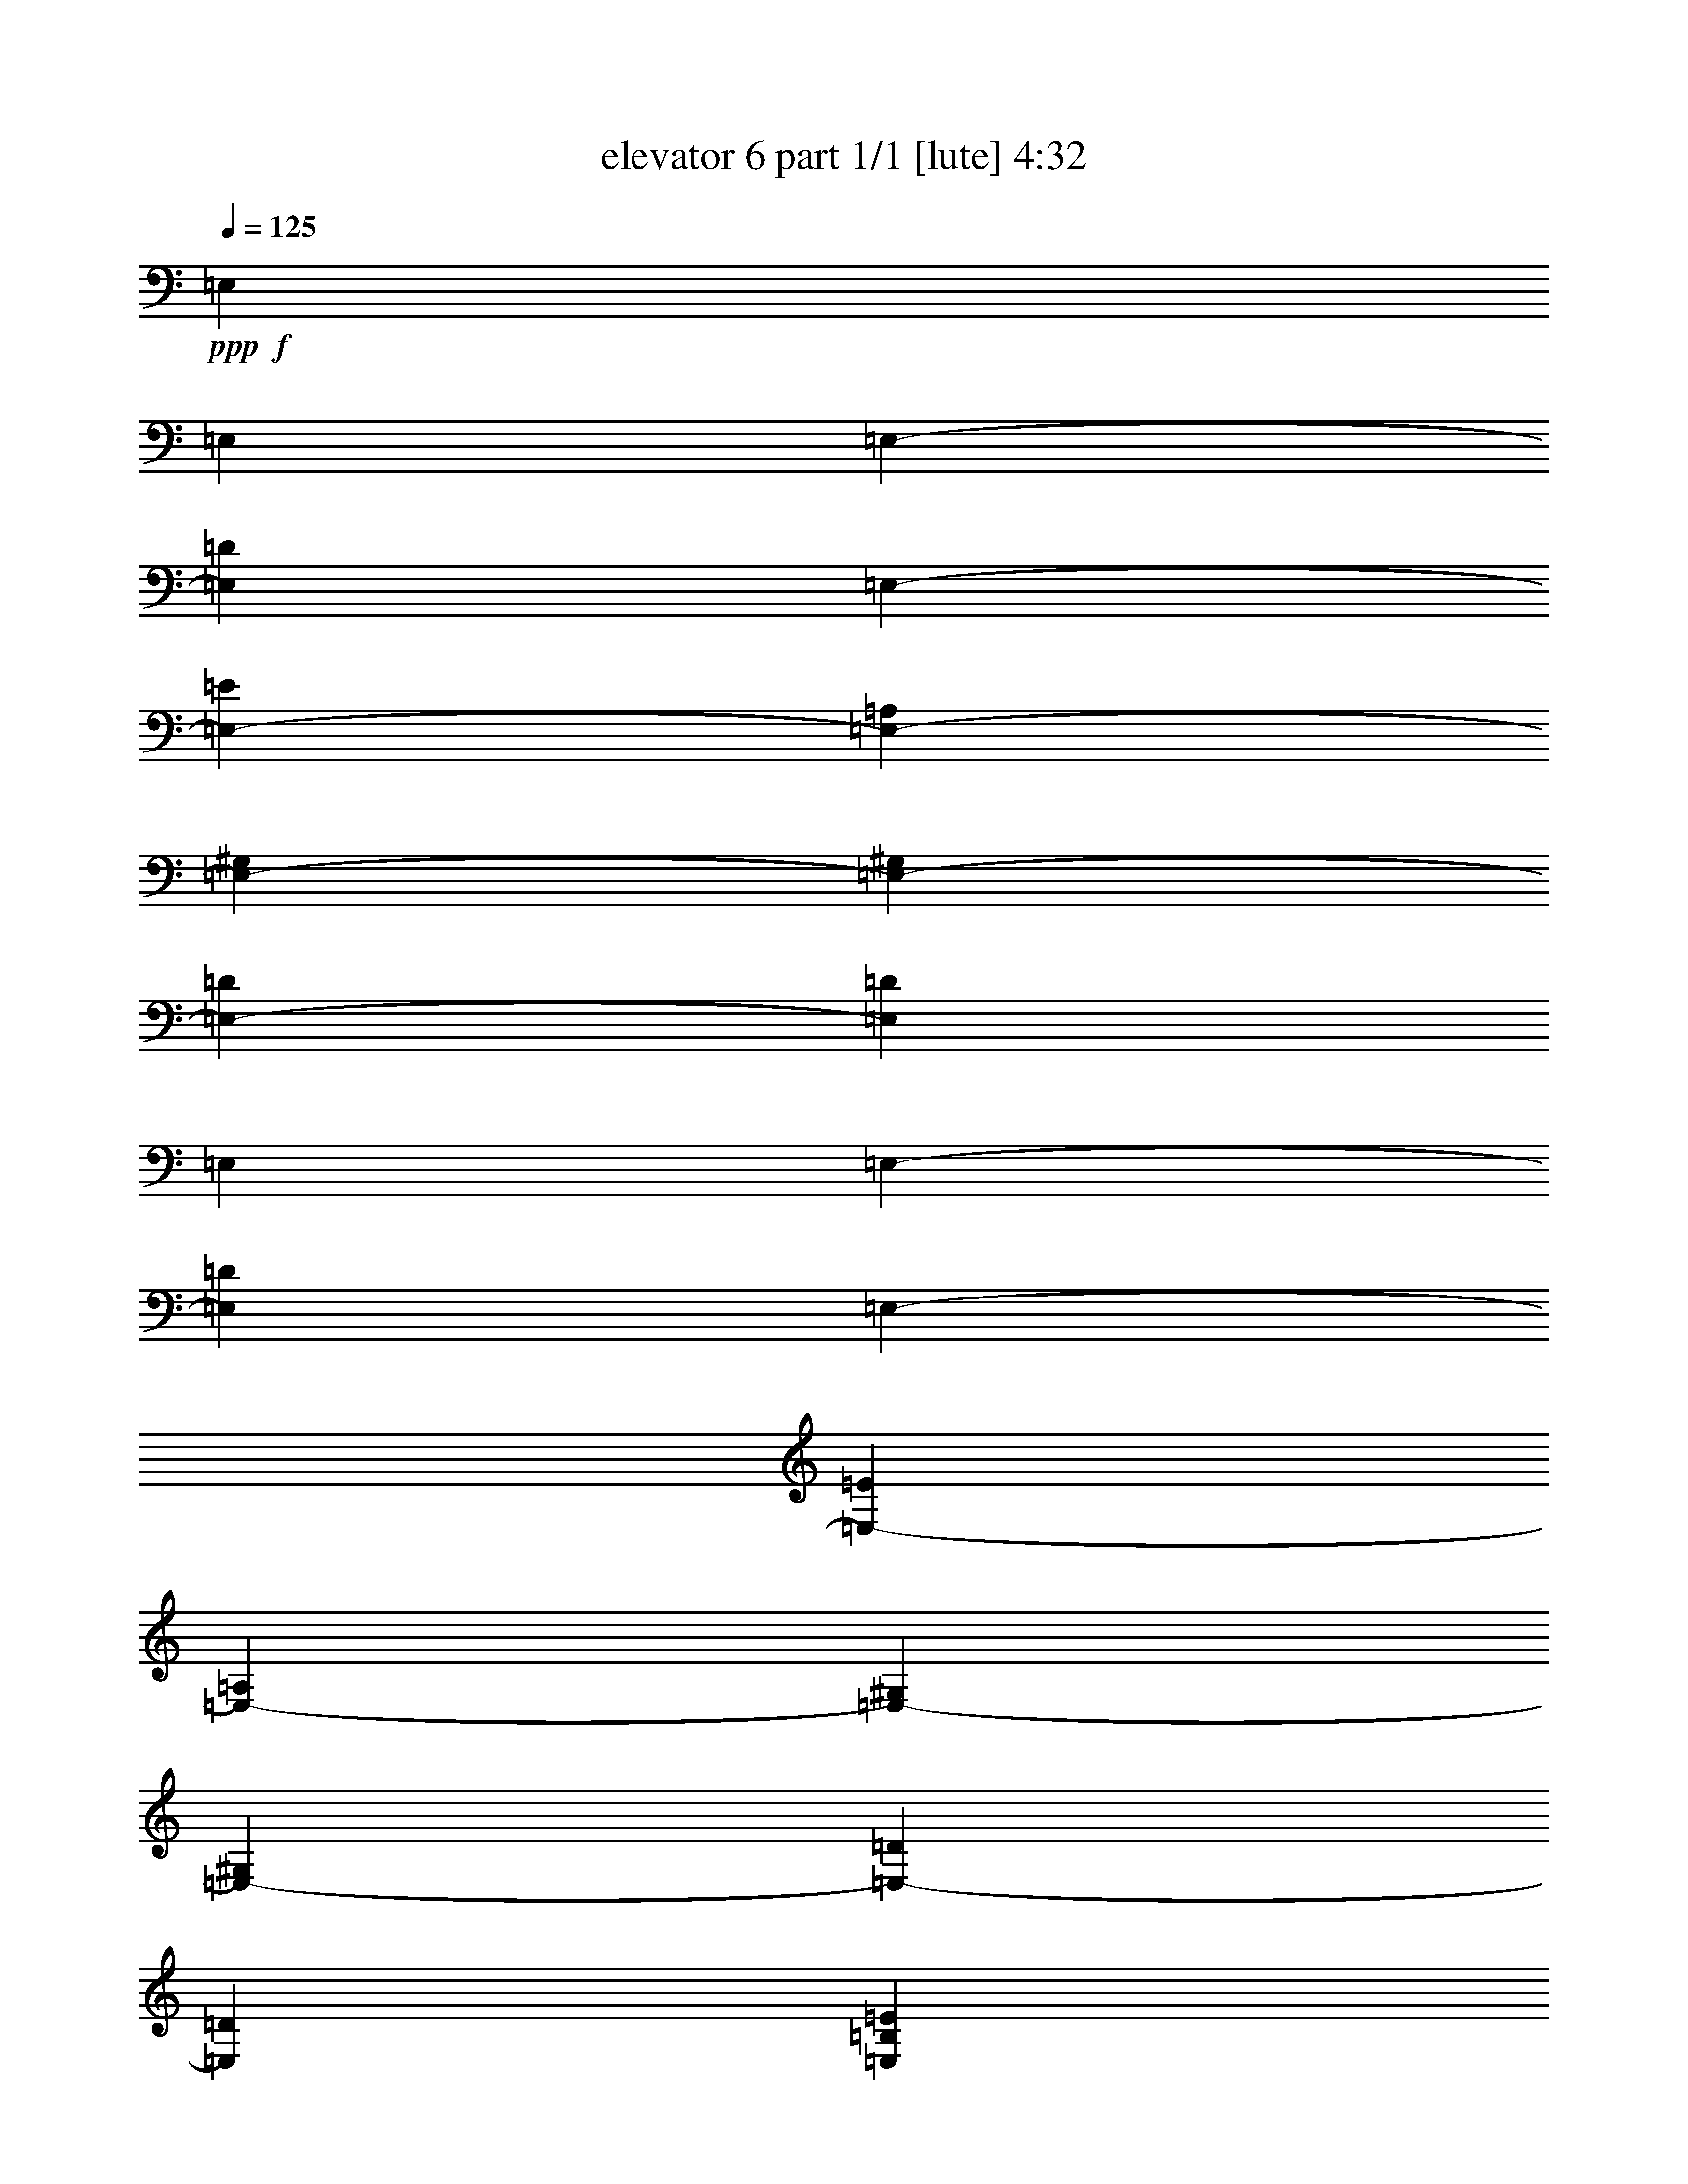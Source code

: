 % Produced with Bruzo's Transcoding Environment
% Transcribed by  Bruzo

X:1
T:  elevator 6 part 1/1 [lute] 4:32
Z: Transcribed with BruTE 64
L: 1/4
Q: 125
K: C
Z: Transcribed with BruTE 64
L: 1/4
Q: 125
K: C
+ppp+
+f+
[=E,4409/551]
[=E,4409/8816]
[=E,4409/8816-]
[=E,4409/8816=D4409/8816]
[=E,4409/8816-]
[=E,4409/4408-=E4409/4408]
[=E,4409/8816-=A,4409/8816]
[=E,4409/8816-^G,4409/8816]
[=E,4409/8816-^G,4409/8816]
[=E,4409/8816-=D4409/8816]
[=E,13227/4408=D13227/4408]
[=E,4409/8816]
[=E,4409/8816-]
[=E,4409/8816=D4409/8816]
[=E,4409/8816-]
[=E,4409/4408-=E4409/4408]
[=E,4409/8816-=A,4409/8816]
[=E,4409/8816-^G,4409/8816]
[=E,4409/8816-^G,4409/8816]
[=E,4409/8816-=D4409/8816]
[=E,22045/8816=D22045/8816]
[=E,4409/4408=B,4409/4408=E4409/4408]
+fff+
[=D4409/8816=A4409/8816=d4409/8816]
[=A,4409/8816=E4409/8816=A4409/8816]
[=E,4409/8816=B,4409/8816=E4409/8816]
[^G,13227/8816^D13227/8816^G13227/8816]
[=D,4409/8816=A,4409/8816=D4409/8816]
[=A,4409/8816=E4409/8816=A4409/8816]
[=E,4409/8816=B,4409/8816=E4409/8816]
[^G,4409/4408^D4409/4408^G4409/4408]
[=E4409/8816=B4409/8816=e4409/8816]
[^G,4409/8816^D4409/8816^G4409/8816]
[=E4409/8816=B4409/8816=e4409/8816]
[=E,4409/4408=B,4409/4408=E4409/4408]
[=D4409/8816=A4409/8816=d4409/8816]
[=A,4409/8816=E4409/8816=A4409/8816]
[=E,4409/8816=B,4409/8816=E4409/8816]
[^G,13227/8816^D13227/8816^G13227/8816]
[=D,4409/8816=A,4409/8816=D4409/8816]
[=A,4409/8816=E4409/8816=A4409/8816]
[=E,4409/8816=B,4409/8816=E4409/8816]
[^G,4409/4408^D4409/4408^G4409/4408]
[=E4409/8816=B4409/8816=e4409/8816]
[^G,4409/8816^D4409/8816^G4409/8816]
[=E4409/8816=B4409/8816=e4409/8816]
[=E,4409/4408=B,4409/4408=E4409/4408]
[=E,4409/8816=D4409/8816=A4409/8816=d4409/8816]
[=A,4409/8816=E4409/8816=A4409/8816]
[=E,4409/8816=B,4409/8816=E4409/8816]
[^G,13227/8816^D13227/8816^G13227/8816]
[=D,4409/8816=A,4409/8816=D4409/8816]
[=A,4409/8816=E4409/8816=A4409/8816]
[=E,4409/8816=B,4409/8816=E4409/8816]
[^G,4409/4408^D4409/4408^G4409/4408]
[=E4409/8816=B4409/8816=e4409/8816]
[^G,4409/8816^D4409/8816^G4409/8816]
[=E4409/8816=B4409/8816=e4409/8816]
[=G,4409/4408=D4409/4408=G4409/4408]
[=F,4409/8816=C4409/8816=F4409/8816]
[=F,4409/8816=C4409/8816=F4409/8816]
[=E,4309/8816=B,4309/8816=E4309/8816]
z4509/8816
[=F,4409/8816=C4409/8816=F4409/8816]
[=F,4409/8816=C4409/8816=F4409/8816]
[=E,4409/8816=B,4409/8816=E4409/8816]
[=G,4409/8816=D4409/8816=G4409/8816]
[=D4409/8816=A4409/8816=d4409/8816]
[=D4409/8816=A4409/8816=d4409/8816]
[=G,4409/8816=D4409/8816=G4409/8816]
[=G,4409/8816=D4409/8816=G4409/8816]
[=D4409/4408=A4409/4408=d4409/4408]
[=E,7-=B,7-=E7-]
[=E,/2-=G,/2=B,/2-=E/2-]
[=E,/2-=B,/2-=E/2-=G/2]
[=E,4425/8816=G,4425/8816=B,4425/8816=E4425/8816]
+f+
[=E,4409/8816]
+fff+
[=E,4409/8816=d4409/8816]
[=D4409/8816=a4409/8816]
[=E,4409/8816=e4409/8816]
[=E4409/4408^g4409/4408-]
+f+
[=A,4409/8816^g4409/8816]
+fff+
[^G,/4-=B/4]
[^G,2205/8816=A2205/8816]
[^G,4409/8816^G4409/8816]
+f+
[=D/4-]
+fff+
[=D3721/13224^G3721/13224]
+f+
[=D/2-]
+fff+
[=D/2-^F/2]
[=D/2-^F/2]
[=D/2-^G/2]
[=D/2-=e/2]
[=D2207/4408=E2207/4408]
+f+
[=E,4409/8816]
+fff+
[=E,4409/8816=d4409/8816]
[=D4409/8816=a4409/8816]
[=E,4409/8816=e4409/8816]
[=E4409/4408^g4409/4408-]
+f+
[=A,4409/8816^g4409/8816]
+fff+
[^G,/4-=B/4]
[^G,2205/8816=A2205/8816]
[^G,4409/8816^G4409/8816]
+f+
[=D/4-]
+fff+
[=D2205/8816^G2205/8816]
+f+
[=D/2-]
+fff+
[=D/2-^F/2]
[=D/2-^F/2]
[=D/2-^G/2]
[=D/2-=e/2]
[=D2207/4408=E2207/4408]
+f+
[=E,4409/8816]
+fff+
[=E,4409/8816=d4409/8816]
[=D4409/8816=a4409/8816]
[=E,4409/8816=e4409/8816]
[=E4409/4408^g4409/4408-]
+f+
[=A,4409/8816^g4409/8816]
+fff+
[^G,/4-=B/4]
[^G,2205/8816=A2205/8816]
[^G,4409/8816^G4409/8816]
+f+
[=D/4-]
+fff+
[=D2205/8816^G2205/8816]
+f+
[=D/2-]
+fff+
[=D/2-^F/2]
[=D/2-^F/2]
[=D/2-^G/2]
[=D/2-=e/2]
[=D2207/4408=E2207/4408]
+f+
[=E,4409/8816]
+fff+
[=E,4409/8816=d4409/8816]
[=D4409/8816=a4409/8816]
[=E,4409/8816=e4409/8816]
[=E4409/4408^g4409/4408-]
+f+
[=A,4409/8816^g4409/8816]
+fff+
[^G,/4-=B/4]
[^G,2205/8816=A2205/8816]
[^G,4409/8816^G4409/8816]
+f+
[=D/4-]
+fff+
[=D2205/8816^G2205/8816]
+f+
[=D/2-]
+fff+
[=D/2-^F/2]
[=D/2-^F/2]
[=D/2-^G/2]
[=D/2-=e/2]
[=D2207/4408=E2207/4408]
+f+
[=E,4409/8816]
+fff+
[=E,4409/8816=d4409/8816]
[=D4409/8816=a4409/8816]
[=E,4409/8816=e4409/8816]
[=E4409/4408^g4409/4408-]
+f+
[=A,4409/8816^g4409/8816]
+fff+
[^G,/4-=B/4]
[^G,2205/8816=A2205/8816]
[^G,4409/8816^G4409/8816]
+f+
[=D/4-]
+fff+
[=D2205/8816^G2205/8816]
+f+
[=D/2-]
+fff+
[=D/2-^F/2]
[=D/2-^F/2]
[=D/2-^G/2]
[=D/2-=e/2]
[=D2207/4408=E2207/4408]
+f+
[=E,4409/8816]
+fff+
[=E,4409/8816=d4409/8816]
[=D4409/8816=a4409/8816]
[=E,4409/8816=e4409/8816]
[=E4409/4408^g4409/4408-]
+f+
[=A,4409/8816^g4409/8816]
+fff+
[^G,/4-=B/4]
[^G,2205/8816=A2205/8816]
[^G,4409/8816^G4409/8816]
+f+
[=D/4-]
+fff+
[=D2205/8816^G2205/8816]
+f+
[=D/2-]
+fff+
[=D/2-^F/2]
[=D/2-^F/2]
[=D/2-^G/2]
[=D/2-=e/2]
[=D2207/4408=E2207/4408]
+f+
[=E,4409/8816]
+fff+
[=E,4409/8816=d4409/8816]
[=D4409/8816=a4409/8816]
[=E,4409/8816=e4409/8816]
[=E4409/4408^g4409/4408-]
+f+
[=A,4409/8816^g4409/8816]
+fff+
[^G,/4-=B/4]
[^G,2205/8816=A2205/8816]
[^G,4409/8816^G4409/8816]
+f+
[=D/4-]
+fff+
[=D2205/8816^G2205/8816]
+f+
[=D/2-]
+fff+
[=D/2-^F/2]
[=D/2-^F/2]
[=D/2-^G/2]
[=D/2-=e/2]
[=D2207/4408=E2207/4408]
+f+
[=E,4409/8816]
+fff+
[=E,4409/8816=d4409/8816]
[=D4409/8816=a4409/8816]
[=E,4409/8816=e4409/8816]
[=E4409/4408^g4409/4408-]
+f+
[=A,4409/8816^g4409/8816]
+fff+
[^G,/4-=B/4]
[^G,2205/8816=A2205/8816]
[^G,4409/8816^G4409/8816]
+f+
[=D/4-]
+fff+
[=D2205/8816^G2205/8816]
+f+
[=D/2-]
+fff+
[=D/2-^F/2]
[=D/2-^F/2]
[=D/2-^G/2]
[=D/2-=e/2]
[=D2207/4408=E2207/4408]
[=E4409/8816=B4409/8816=e4409/8816]
[=E4409/8816=B4409/8816=e4409/8816]
[=E4409/8816=B4409/8816=e4409/8816]
[=C4409/8816=B4409/8816=e4409/8816]
[=C4409/8816=B4409/8816=e4409/8816]
[=C4409/8816=B4409/8816=e4409/8816]
[=C4409/8816=B4409/8816=e4409/8816]
[=B,4409/8816=B4409/8816=e4409/8816]
[=B,4409/8816=B4409/8816=e4409/8816]
[=B,4409/8816=B4409/8816=e4409/8816]
[=B,4409/8816=B4409/8816=e4409/8816]
[=F,4409/8816=C4409/8816=F4409/8816]
[=F,4409/4408=C4409/4408=F4409/4408]
[=E4409/8816=B4409/8816=e4409/8816]
[=E4409/8816=B4409/8816=e4409/8816]
[=E4409/8816=B4409/8816=e4409/8816]
[=C4409/8816=B4409/8816=e4409/8816]
[=C4409/8816=B4409/8816=e4409/8816]
[=C4409/8816=B4409/8816=e4409/8816]
[=C4409/8816=B4409/8816=e4409/8816]
[=B,4409/8816=B4409/8816=e4409/8816]
[=B,4409/8816=B4409/8816=e4409/8816]
[=B,4409/8816=B4409/8816=e4409/8816]
[=B,4409/8816=B4409/8816=e4409/8816]
[=F,4409/8816=C4409/8816=F4409/8816]
[=F,4409/4408=C4409/4408=F4409/4408]
[=E4409/8816=B4409/8816=e4409/8816]
[=E4409/8816=B4409/8816=e4409/8816]
[=E4409/8816=B4409/8816=e4409/8816]
[=C4409/8816=B4409/8816=e4409/8816]
[=C4409/8816=B4409/8816=e4409/8816]
[=C4409/8816=B4409/8816=e4409/8816]
[=C4409/8816=B4409/8816=e4409/8816]
[=B,4409/8816=B4409/8816=e4409/8816]
[=B,4409/8816=B4409/8816=e4409/8816]
[=B,4409/8816=B4409/8816=e4409/8816]
[=B,4409/8816=B4409/8816=e4409/8816]
[=F,4409/8816=C4409/8816=F4409/8816]
[=F,4409/4408=C4409/4408=F4409/4408]
[=E,4409/8816=B,4409/8816=E4409/8816]
[=E,4409/8816=B,4409/8816=E4409/8816]
+f+
[=D4409/8816]
[=E,4409/8816]
[=E1-]
[=A,4411/8816=E4411/8816]
+fff+
[^G,4409/8816^D4409/8816^G4409/8816]
[^G,4409/8816^D4409/8816^G4409/8816]
[=D4409/8816=A4409/8816=d4409/8816]
[=D4409/8816=A4409/8816=d4409/8816]
[^G,4409/8816^D4409/8816^G4409/8816]
[^G,4409/8816^D4409/8816^G4409/8816]
[=D4409/4408=A4409/4408=d4409/4408]
[=E,4409/4408=B,4409/4408=E4409/4408]
[=D4409/8816=A4409/8816=d4409/8816]
[=A,4409/8816=E4409/8816=A4409/8816]
[=E,4409/8816=B,4409/8816=E4409/8816]
[=E/2-=B/2-=e/2]
+ppp+
[=E2205/4408=B2205/4408]
+fff+
[=A,4409/8816=E4409/8816=A4409/8816]
[^G,4409/8816^D4409/8816^G4409/8816]
[^G,4409/8816^D4409/8816^G4409/8816]
[=D4409/8816=A4409/8816=d4409/8816]
[=D4409/8816=A4409/8816=d4409/8816]
[^G,4409/8816^D4409/8816^G4409/8816]
[^G,4409/8816^D4409/8816^G4409/8816]
[=D4409/4408=A4409/4408=d4409/4408]
[=G,4409/4408=D4409/4408=G4409/4408]
[=F,4409/8816=C4409/8816=F4409/8816]
[=F,4409/8816=C4409/8816=F4409/8816]
[=E,13051/26448=B,13051/26448=E13051/26448]
z13403/26448
[=F,4409/8816=C4409/8816=F4409/8816]
[=F,4409/8816=C4409/8816=F4409/8816]
[=E,4409/8816=B,4409/8816=E4409/8816]
[=G,4409/8816=D4409/8816=G4409/8816]
[=D4409/8816=A4409/8816=d4409/8816]
[=D4409/8816=A4409/8816=d4409/8816]
[=G,4409/8816=D4409/8816=G4409/8816]
[=G,4409/8816=D4409/8816=G4409/8816]
[=D4409/4408=A4409/4408=d4409/4408]
[=E,4409/4408=B,4409/4408=E4409/4408]
[=D4409/8816=A4409/8816=d4409/8816]
[=A,4409/8816=E4409/8816=A4409/8816]
[=E,4409/8816=B,4409/8816=E4409/8816]
[=E/2-=B/2-=e/2]
+ppp+
[=E2205/4408=B2205/4408]
+fff+
[=A,4409/8816=E4409/8816=A4409/8816]
[^G,4409/8816^D4409/8816^G4409/8816]
[^G,4409/8816^D4409/8816^G4409/8816]
[=D4409/8816=A4409/8816=d4409/8816]
[=D4409/8816=A4409/8816=d4409/8816]
[^G,4409/8816^D4409/8816^G4409/8816]
[^G,4409/8816^D4409/8816^G4409/8816]
[=D4409/4408=A4409/4408=d4409/4408]
[=G,4409/4408=D4409/4408=G4409/4408]
[=F,4409/8816=C4409/8816=F4409/8816]
[=F,4409/8816=C4409/8816=F4409/8816]
[=E,12955/26448=B,12955/26448=E12955/26448]
z13499/26448
[=F,4409/8816=C4409/8816=F4409/8816]
[=F,4409/8816=C4409/8816=F4409/8816]
[=E,4409/8816=B,4409/8816=E4409/8816]
[=G,4409/8816=D4409/8816=G4409/8816]
[=D4409/8816=A4409/8816=d4409/8816]
[=D4409/8816=A4409/8816=d4409/8816]
[=G,4409/8816=D4409/8816=G4409/8816]
[=G,4409/8816=D4409/8816=G4409/8816]
[=D4409/4408=A4409/4408=d4409/4408]
[=E,7-=B,7-=E7-]
[=E,/2-=G,/2=B,/2-=E/2-]
[=E,/2-=B,/2-=E/2-=G/2]
[=E,4425/8816=G,4425/8816=B,4425/8816=E4425/8816]
+f+
[=E,4409/8816]
+fff+
[=E,4409/8816=d4409/8816]
[=D4409/8816=a4409/8816]
[=E,4409/8816=e4409/8816]
[=E4409/4408^g4409/4408-]
+f+
[=A,4409/8816^g4409/8816]
+fff+
[^G,/4-=B/4]
[^G,2205/8816=A2205/8816]
[^G,4409/8816^G4409/8816]
+f+
[=D/4-]
+fff+
[=D2205/8816^G2205/8816]
+f+
[=D/2-]
+fff+
[=D/2-^F/2]
[=D/2-^F/2]
[=D/2-^G/2]
[=D/2-=e/2]
[=D2207/4408=E2207/4408]
+f+
[=E,4409/8816]
+fff+
[=E,4409/8816=d4409/8816]
[=D4409/8816=a4409/8816]
[=E,14053/26448=e14053/26448]
[=E4409/4408^g4409/4408-]
+f+
[=A,4409/8816^g4409/8816]
+fff+
[^G,/4-=B/4]
[^G,2205/8816=A2205/8816]
[^G,4409/8816^G4409/8816]
+f+
[=D/4-]
+fff+
[=D2205/8816^G2205/8816]
+f+
[=D/2-]
+fff+
[=D/2-^F/2]
[=D/2-^F/2]
[=D/2-^G/2]
[=D/2-=e/2]
[=D2207/4408=E2207/4408]
+f+
[=E,4409/8816]
+fff+
[=E,4409/8816=d4409/8816]
[=D4409/8816=a4409/8816]
[=E,4409/8816=e4409/8816]
[=E4409/4408^g4409/4408-]
+f+
[=A,4409/8816^g4409/8816]
+fff+
[^G,/4-=B/4]
[^G,2205/8816=A2205/8816]
[^G,4409/8816^G4409/8816]
+f+
[=D/4-]
+fff+
[=D2205/8816^G2205/8816]
+f+
[=D/2-]
+fff+
[=D/2-^F/2]
[=D/2-^F/2]
[=D/2-^G/2]
[=D/2-=e/2]
[=D2207/4408=E2207/4408]
+f+
[=E,4409/8816]
+fff+
[=E,4409/8816=d4409/8816]
[=D4409/8816=a4409/8816]
[=E,4409/8816=e4409/8816]
[=E4409/4408^g4409/4408-]
+f+
[=A,4409/8816^g4409/8816]
+fff+
[^G,/4-=B/4]
[^G,2205/8816=A2205/8816]
[^G,4409/8816^G4409/8816]
+f+
[=D/4-]
+fff+
[=D2205/8816^G2205/8816]
+f+
[=D/2-]
+fff+
[=D/2-^F/2]
[=D/2-^F/2]
[=D/2-^G/2]
[=D/2-=e/2]
[=D2207/4408=E2207/4408]
+f+
[=E,4409/8816]
+fff+
[=E,4409/8816=d4409/8816]
[=D4409/8816=a4409/8816]
[=E,4409/8816=e4409/8816]
[=E4409/4408^g4409/4408-]
+f+
[=A,4409/8816^g4409/8816]
+fff+
[^G,/4-=B/4]
[^G,2205/8816=A2205/8816]
[^G,4409/8816^G4409/8816]
+f+
[=D/4-]
+fff+
[=D2205/8816^G2205/8816]
+f+
[=D/2-]
+fff+
[=D/2-^F/2]
[=D/2-^F/2]
[=D/2-^G/2]
[=D/2-=e/2]
[=D2207/4408=E2207/4408]
+f+
[=E,4409/8816]
+fff+
[=E,4409/8816=d4409/8816]
[=D4409/8816=a4409/8816]
[=E,4409/8816=e4409/8816]
[=E4409/4408^g4409/4408-]
+f+
[=A,4409/8816^g4409/8816]
+fff+
[^G,/4-=B/4]
[^G,2205/8816=A2205/8816]
[^G,4409/8816^G4409/8816]
+f+
[=D/4-]
+fff+
[=D2205/8816^G2205/8816]
+f+
[=D/2-]
+fff+
[=D/2-^F/2]
[=D/2-^F/2]
[=D/2-^G/2]
[=D/2-=e/2]
[=D2207/4408=E2207/4408]
+f+
[=E,4409/8816]
+fff+
[=E,4409/8816=d4409/8816]
[=D4409/8816=a4409/8816]
[=E,4409/8816=e4409/8816]
[=E4409/4408^g4409/4408-]
+f+
[=A,4409/8816^g4409/8816]
+fff+
[^G,/4-=B/4]
[^G,2205/8816=A2205/8816]
[^G,4409/8816^G4409/8816]
+f+
[=D/4-]
+fff+
[=D2205/8816^G2205/8816]
+f+
[=D/2-]
+fff+
[=D/2-^F/2]
[=D/2-^F/2]
[=D/2-^G/2]
[=D/2-=e/2]
[=D2207/4408=E2207/4408]
+f+
[=E,4409/8816]
+fff+
[=E,4409/8816=d4409/8816]
[=D4409/8816=a4409/8816]
[=E,4409/8816=e4409/8816]
[=E4409/4408^g4409/4408-]
+f+
[=A,4409/8816^g4409/8816]
+fff+
[^G,/4-=B/4]
[^G,2205/8816=A2205/8816]
[^G,4409/8816^G4409/8816]
+f+
[=D/4-]
+fff+
[=D2205/8816^G2205/8816]
+f+
[=D/2-]
+fff+
[=D/2-^F/2]
[=D/2-^F/2]
[=D/2-^G/2]
[=D/2-=e/2]
[=D2207/4408=E2207/4408]
[=E4409/8816=B4409/8816=e4409/8816]
[=E4409/8816=B4409/8816=e4409/8816]
[=E4409/8816=B4409/8816=e4409/8816]
[=C4409/8816=B4409/8816=e4409/8816]
[=C4409/8816=B4409/8816=e4409/8816]
[=C4409/8816=B4409/8816=e4409/8816]
[=C4409/8816=B4409/8816=e4409/8816]
[=B,4409/8816=B4409/8816=e4409/8816]
[=B,4409/8816=B4409/8816=e4409/8816]
[=B,4409/8816=B4409/8816=e4409/8816]
[=B,4409/8816=B4409/8816=e4409/8816]
[=F,4409/8816=C4409/8816=F4409/8816]
[=F,4409/4408=C4409/4408=F4409/4408]
[=E4409/8816=B4409/8816=e4409/8816]
[=E4409/8816=B4409/8816=e4409/8816]
[=E4409/8816=B4409/8816=e4409/8816]
[=C4409/8816=B4409/8816=e4409/8816]
[=C4409/8816=B4409/8816=e4409/8816]
[=C4409/8816=B4409/8816=e4409/8816]
[=C4409/8816=B4409/8816=e4409/8816]
[=B,4409/8816=B4409/8816=e4409/8816]
[=B,4409/8816=B4409/8816=e4409/8816]
[=B,4409/8816=B4409/8816=e4409/8816]
[=B,4409/8816=B4409/8816=e4409/8816]
[=F,4409/8816=C4409/8816=F4409/8816]
[=F,4409/4408=C4409/4408=F4409/4408]
[=E4409/8816=B4409/8816=e4409/8816]
[=E4409/8816=B4409/8816=e4409/8816]
[=E4409/8816=B4409/8816=e4409/8816]
[=C4409/8816=B4409/8816=e4409/8816]
[=C4409/8816=B4409/8816=e4409/8816]
[=C4409/8816=B4409/8816=e4409/8816]
[=C4409/8816=B4409/8816=e4409/8816]
[=B,4409/8816=B4409/8816=e4409/8816]
[=B,4409/8816=B4409/8816=e4409/8816]
[=B,4409/8816=B4409/8816=e4409/8816]
[=B,4409/8816=B4409/8816=e4409/8816]
[=F,4409/8816=C4409/8816=F4409/8816]
[=F,4409/4408=C4409/4408=F4409/4408]
[=E,4409/8816=B,4409/8816=E4409/8816]
[=E,4409/8816=B,4409/8816=E4409/8816]
+f+
[=D4409/8816]
[=E,4409/8816]
[=E1-]
[=A,4411/8816=E4411/8816]
+fff+
[^G,4409/8816]
[^G,4409/8816^D4409/8816^G4409/8816]
[=D4409/8816=A4409/8816=d4409/8816]
[=D4409/8816=A4409/8816=d4409/8816]
[^G,4409/8816^D4409/8816^G4409/8816]
[^G,4409/8816^D4409/8816^G4409/8816]
[=D4409/4408=A4409/4408=d4409/4408]
[=E,4409/4408=B,4409/4408=E4409/4408]
[=D4409/8816=A4409/8816=d4409/8816]
[=A,4409/8816=E4409/8816=A4409/8816]
[=E,4409/8816=B,4409/8816=E4409/8816]
[=E/2-=B/2-=e/2]
+ppp+
[=E2205/4408=B2205/4408]
+fff+
[=A,4409/8816=E4409/8816=A4409/8816]
[^G,4409/8816^D4409/8816^G4409/8816]
[^G,4409/8816^D4409/8816^G4409/8816]
[=D4409/8816=A4409/8816=d4409/8816]
[=D4409/8816=A4409/8816=d4409/8816]
[^G,4409/8816^D4409/8816^G4409/8816]
[^G,4409/8816^D4409/8816^G4409/8816]
[=D4409/4408=A4409/4408=d4409/4408]
[=G,4409/4408=D4409/4408=G4409/4408]
[=F,4409/8816=C4409/8816=F4409/8816]
[=F,4409/8816=C4409/8816=F4409/8816]
[=E,545/1102=B,545/1102=E545/1102]
z2229/4408
[=F,4409/8816=C4409/8816=F4409/8816]
[=F,4409/8816=C4409/8816=F4409/8816]
[=E,4409/8816=B,4409/8816=E4409/8816]
[=G,4409/8816=D4409/8816=G4409/8816]
[=D4409/8816=A4409/8816=d4409/8816]
[=D4409/8816=A4409/8816=d4409/8816]
[=G,4409/8816=D4409/8816=G4409/8816]
[=G,4409/8816=D4409/8816=G4409/8816]
[=D4409/4408=A4409/4408=d4409/4408]
[=E,4409/4408=B,4409/4408=E4409/4408]
[=D4409/8816=A4409/8816=d4409/8816]
[=A,4409/8816=E4409/8816=A4409/8816]
[=E,4409/8816=B,4409/8816=E4409/8816]
[=E/2-=B/2-=e/2]
+ppp+
[=E2205/4408=B2205/4408]
+fff+
[=A,4409/8816=E4409/8816=A4409/8816]
[^G,4409/8816^D4409/8816^G4409/8816]
[^G,4409/8816^D4409/8816^G4409/8816]
[=D4409/8816=A4409/8816=d4409/8816]
[=D4409/8816=A4409/8816=d4409/8816]
[^G,4409/8816^D4409/8816^G4409/8816]
[^G,4409/8816^D4409/8816^G4409/8816]
[=D4409/4408=A4409/4408=d4409/4408]
[=G,4409/4408=D4409/4408=G4409/4408]
[=F,4409/8816=C4409/8816=F4409/8816]
[=F,4409/8816=C4409/8816=F4409/8816]
[=E,541/1102=B,541/1102=E541/1102]
z2245/4408
[=F,4409/8816=C4409/8816=F4409/8816]
[=F,4409/8816=C4409/8816=F4409/8816]
[=E,4409/8816=B,4409/8816=E4409/8816]
[=G,4409/8816=D4409/8816=G4409/8816]
[=D4409/8816=A4409/8816=d4409/8816]
[=D4409/8816=A4409/8816=d4409/8816]
[=G,4409/8816=D4409/8816=G4409/8816]
[=G,4409/8816=D4409/8816=G4409/8816]
[=D4409/4408=A4409/4408=d4409/4408]
[=E,4409/4408=B,4409/4408=E4409/4408]
[=D4409/8816=A4409/8816=d4409/8816]
[=A,4409/8816=E4409/8816=A4409/8816]
[=E,4409/8816=B,4409/8816=E4409/8816]
[=E/2-=B/2-=e/2]
+ppp+
[=E2205/4408=B2205/4408]
+fff+
[=A,4409/8816=E4409/8816=A4409/8816]
[^G,4409/8816^D4409/8816^G4409/8816]
[^G,4409/8816^D4409/8816^G4409/8816]
[=D4409/8816=A4409/8816=d4409/8816]
[=D4409/8816=A4409/8816=d4409/8816]
[^G,4409/8816^D4409/8816^G4409/8816]
[^G,4409/8816^D4409/8816^G4409/8816]
[=D4409/4408=A4409/4408=d4409/4408]
[=G,4409/4408=D4409/4408=G4409/4408]
[=F,4409/8816=C4409/8816=F4409/8816]
[=F,4409/8816=C4409/8816=F4409/8816]
[=E,537/1102=B,537/1102=E537/1102]
z119/232
[=F,4409/8816=C4409/8816=F4409/8816]
[=F,4409/8816=C4409/8816=F4409/8816]
[=E,4409/8816=B,4409/8816=E4409/8816]
[=G,4409/8816=D4409/8816=G4409/8816]
[=D4409/8816=A4409/8816=d4409/8816]
[=D4409/8816=A4409/8816=d4409/8816]
[=G,4409/8816=D4409/8816=G4409/8816]
[=G,4409/8816=D4409/8816=G4409/8816]
[=D4409/4408=A4409/4408=d4409/4408]
[=E,4409/4408=B,4409/4408=E4409/4408]
[=D4409/8816=A4409/8816=d4409/8816]
[=A,4409/8816=E4409/8816=A4409/8816]
[=E,4409/8816=B,4409/8816=E4409/8816]
[=E/2-=B/2-=e/2]
+ppp+
[=E2205/4408=B2205/4408]
+fff+
[=A,4409/8816=E4409/8816=A4409/8816]
[^G,4409/8816^D4409/8816^G4409/8816]
[^G,4409/8816^D4409/8816^G4409/8816]
[=D4409/8816=A4409/8816=d4409/8816]
[=D4409/8816=A4409/8816=d4409/8816]
[^G,4409/8816^D4409/8816^G4409/8816]
[^G,7027/13224^D7027/13224^G7027/13224]
[=D4409/4408=A4409/4408=d4409/4408]
[=G,4409/4408=D4409/4408=G4409/4408]
[=F,4409/8816=C4409/8816=F4409/8816]
[=F,4409/8816=C4409/8816=F4409/8816]
[=E,6809/13224=B,6809/13224=E6809/13224]
z3209/6612
[=F,4409/8816=C4409/8816=F4409/8816]
[=F,4409/8816=C4409/8816=F4409/8816]
[=E,4409/8816=B,4409/8816=E4409/8816]
[=G,4409/8816=D4409/8816=G4409/8816]
[=D4409/8816=A4409/8816=d4409/8816]
[=D4409/8816=A4409/8816=d4409/8816]
[=G,4409/8816=D4409/8816=G4409/8816]
[=G,4409/8816=D4409/8816=G4409/8816]
[=D4409/4408=A4409/4408=d4409/4408]
[=E,/2-=B,/2-=E/2]
[=E,/2-=B,/2-=E/2]
[=E,/2-=B,/2-=E/2]
[=E,/2-=B,/2-=E/2-]
[=E,/2-=B,/2-=C/2=E/2-]
[=E,/2-=B,/2-=C/2=E/2-]
[=E,/2-=B,/2-=C/2=E/2-]
[=E,/2-=B,/2=C/2=E/2-]
[=E,/2-=B,/2=E/2-]
[=E,/2-=B,/2=E/2-]
[=E,/2-=B,/2=E/2-]
[=E,/2-=B,/2-=E/2-]
[=E,/2-=F,/2=B,/2-=E/2-]
[=E,/2-=F,/2=B,/2-=E/2-]
[=E,/2-=F,/2=B,/2-=E/2-]
[=E,/2-=F,/2=B,/2-=E/2-]
[=E,/2-=F,/2=B,/2-=E/2]
[=E,/2-=B,/2-=E/2]
[=E,/2-=B,/2-=E/2]
[=E,/2-=B,/2-=E/2-]
[=E,/2-=B,/2-=C/2=E/2-]
[=E,/2-=B,/2-=C/2=E/2-]
[=E,/2-=B,/2-=C/2=E/2-]
[=E,/2-=B,/2=C/2=E/2-]
[=E,/2-=B,/2=E/2-]
[=E,/2-=B,/2=E/2-]
[=E,/2-=B,/2=E/2-]
[=E,/2-=B,/2-=E/2-]
[=E,/2-=F,/2=B,/2-=E/2-]
[=E,/2-=F,/2=B,/2-=E/2-]
[=E,/2-=F,/2=B,/2-=E/2-]
[=E,/2-=F,/2=B,/2-=E/2-]
[=E,4441/8816=F,4441/8816=B,4441/8816=E4441/8816]
[=E4409/8816]
[=E4409/8816]
[=E4409/8816]
[=C4409/8816]
[=C4409/8816]
[=C4409/8816]
[=C4409/8816]
[=B,4409/8816]
[=B,4409/8816]
[=B,4409/8816]
[=B,4409/8816]
[=F,4409/8816]
[=F,4409/8816]
[=F,4409/8816]
[=F,4409/8816]
[=F,4409/8816]
[=E4409/8816]
[=E4409/8816]
[=E4409/8816]
[=C4409/8816]
[=C4409/8816]
[=C4409/8816]
[=C4409/8816]
[=B,4409/8816]
[=B,4409/8816]
[=B,4409/8816]
[=B,4409/8816]
[=F,4409/8816]
[=F,4409/8816]
[=F,4409/8816]
[=F,4409/8816]
[=F,4409/8816]
[=E4409/8816=e4409/8816]
[=E4409/8816=B4409/8816]
[=E/2=g/2-]
[=C/2=g/2-]
[=C4411/8816=g4411/8816]
[=C4409/8816=B4409/8816]
[=C/2=g/2-]
[=B,/2=g/2-]
[=B,4411/8816=g4411/8816]
[=B,4409/8816^d4409/8816]
[=B,/2^a/2-]
[=F,/2^a/2-]
[=F,4411/8816^a4411/8816]
[=F,4409/8816^d4409/8816]
[=F,/2^a/2-]
[=F,2205/4408^a2205/4408]
[=E4409/8816=e4409/8816]
[=E4409/8816=B4409/8816]
[=E/2=g/2-]
[=C/2=g/2-]
[=C4411/8816=g4411/8816]
[=C4409/8816=B4409/8816]
[=C/2=g/2-]
[=B,/2=g/2-]
[=B,4411/8816=g4411/8816]
[=B,4409/8816^d4409/8816]
[=B,/2^a/2-]
[=F,/2^a/2-]
[=F,4411/8816^a4411/8816]
[=F,4409/8816^d4409/8816]
[=F,/2^a/2-]
[=F,2205/4408^a2205/4408]
[=E4409/8816=e4409/8816]
[=E4409/8816=B4409/8816]
[=E/2=g/2-]
[=C/2=g/2-]
[=C4411/8816=g4411/8816]
[=C4409/8816=B4409/8816]
[=C/2=g/2-]
[=B,/2=g/2-]
[=B,4411/8816=g4411/8816]
[=B,4409/8816^d4409/8816]
[=B,/2^a/2-]
[=F,/2^a/2-]
[=F,4411/8816^a4411/8816]
[=F,4409/8816^d4409/8816]
[=F,/2^a/2-]
[=F,2205/4408^a2205/4408]
[=E4409/8816=e4409/8816]
[=E4409/8816=B4409/8816]
[=E/2=g/2-]
[=C/2=g/2-]
[=C4411/8816=g4411/8816]
[=C4409/8816=B4409/8816]
[=C/2=g/2-]
[=B,/2=g/2-]
[=B,4411/8816=g4411/8816]
[=B,4409/8816^d4409/8816]
[=B,/2^a/2-]
[=F,/2^a/2-]
[=F,4411/8816^a4411/8816]
[=F,4409/8816^d4409/8816]
[=F,/2^a/2-]
[=F,2205/4408^a2205/4408]
[=E4409/8816=B4409/8816=e4409/8816]
[=E4409/8816=B4409/8816=e4409/8816]
[=E4409/8816=B4409/8816=e4409/8816]
[=C4409/8816=B4409/8816=e4409/8816]
[=C4409/8816=B4409/8816=e4409/8816]
[=C4409/8816=B4409/8816=e4409/8816]
[=C4409/8816=B4409/8816=e4409/8816]
[=B,4409/8816=B4409/8816=e4409/8816]
[=B,4409/8816=B4409/8816=e4409/8816]
[=B,4409/8816=B4409/8816=e4409/8816]
[=B,4409/8816=B4409/8816=e4409/8816]
[=F,4409/8816=C4409/8816=F4409/8816]
[=F,4409/4408=C4409/4408=F4409/4408]
[=E4409/8816=B4409/8816=e4409/8816]
[=E4409/8816=B4409/8816=e4409/8816]
[=E4409/8816=B4409/8816=e4409/8816]
[=C4409/8816=B4409/8816=e4409/8816]
[=C4409/8816=B4409/8816=e4409/8816]
[=C4409/8816=B4409/8816=e4409/8816]
[=C4409/8816=B4409/8816=e4409/8816]
[=B,4409/8816=B4409/8816=e4409/8816]
[=B,4409/8816=B4409/8816=e4409/8816]
[=B,4409/8816=B4409/8816=e4409/8816]
[=B,4409/8816=B4409/8816=e4409/8816]
[=F,4409/8816=C4409/8816=F4409/8816]
[=F,4409/4408=C4409/4408=F4409/4408]
[=E4409/8816=B4409/8816=e4409/8816]
[=E4409/8816=B4409/8816=e4409/8816]
[=E4409/8816=B4409/8816=e4409/8816]
[=C4409/8816=B4409/8816=e4409/8816]
[=C4409/8816=B4409/8816=e4409/8816]
[=C4409/8816=B4409/8816=e4409/8816]
[=C4409/8816=B4409/8816=e4409/8816]
[=B,4409/8816=B4409/8816=e4409/8816]
[=B,4409/8816=B4409/8816=e4409/8816]
[=B,4409/8816=B4409/8816=e4409/8816]
[=B,4409/8816=B4409/8816=e4409/8816]
[=F,4409/8816=C4409/8816=F4409/8816]
[=F,4409/4408=C4409/4408=F4409/4408]
[=E,4409/8816=B,4409/8816=E4409/8816]
[=E,4409/8816=B,4409/8816=E4409/8816]
+f+
[=D4409/8816]
[=E,4409/8816]
[=E1-]
[=A,4411/8816=E4411/8816]
+fff+
[^G,4409/8816]
[^G,4409/8816^D4409/8816^G4409/8816]
[=D4409/8816=A4409/8816=d4409/8816]
[=D4409/8816=A4409/8816=d4409/8816]
[^G,4409/8816^D4409/8816^G4409/8816]
[^G,4409/8816^D4409/8816^G4409/8816]
[=D4409/4408=A4409/4408=d4409/4408]
[=E,4409/4408=B,4409/4408=E4409/4408]
[=D4409/8816=A4409/8816=d4409/8816]
[=A,4409/8816=E4409/8816=A4409/8816]
[=E,4409/8816=B,4409/8816=E4409/8816]
[=E/2-=B/2-=e/2]
+ppp+
[=E2205/4408=B2205/4408]
+fff+
[=A,4409/8816=E4409/8816=A4409/8816]
[^G,4409/8816^D4409/8816^G4409/8816]
[^G,4409/8816^D4409/8816^G4409/8816]
[=D4409/8816=A4409/8816=d4409/8816]
[=D4409/8816=A4409/8816=d4409/8816]
[^G,4409/8816^D4409/8816^G4409/8816]
[^G,4409/8816^D4409/8816^G4409/8816]
[=D4409/4408=A4409/4408=d4409/4408]
[=G,4409/4408=D4409/4408=G4409/4408]
[=F,4409/8816=C4409/8816=F4409/8816]
[=F,4409/8816=C4409/8816=F4409/8816]
[=E,3241/6612=B,3241/6612=E3241/6612]
z355/696
[=F,4409/8816=C4409/8816=F4409/8816]
[=F,4409/8816=C4409/8816=F4409/8816]
[=E,4409/8816=B,4409/8816=E4409/8816]
[=G,4409/8816=D4409/8816=G4409/8816]
[=D4409/8816=A4409/8816=d4409/8816]
[=D4409/8816=A4409/8816=d4409/8816]
[=G,4409/8816=D4409/8816=G4409/8816]
[=G,4409/8816=D4409/8816=G4409/8816]
[=D4409/4408=A4409/4408=d4409/4408]
[=E,4409/4408=B,4409/4408=E4409/4408]
[=D4409/8816=A4409/8816=d4409/8816]
[=A,4409/8816=E4409/8816=A4409/8816]
[=E,4409/8816=B,4409/8816=E4409/8816]
[=E/2-=B/2-=e/2]
+ppp+
[=E2205/4408=B2205/4408]
+fff+
[=A,4409/8816=E4409/8816=A4409/8816]
[^G,4409/8816^D4409/8816^G4409/8816]
[^G,4409/8816^D4409/8816^G4409/8816]
[=D4409/8816=A4409/8816=d4409/8816]
[=D4409/8816=A4409/8816=d4409/8816]
[^G,4409/8816^D4409/8816^G4409/8816]
[^G,4409/8816^D4409/8816^G4409/8816]
[=D4409/4408=A4409/4408=d4409/4408]
[=G,4409/4408=D4409/4408=G4409/4408]
[=F,4409/8816=C4409/8816=F4409/8816]
[=F,4409/8816=C4409/8816=F4409/8816]
[=E,3217/6612=B,3217/6612=E3217/6612]
z6793/13224
[=F,4409/8816=C4409/8816=F4409/8816]
[=F,4409/8816=C4409/8816=F4409/8816]
[=E,4409/8816=B,4409/8816=E4409/8816]
[=G,4409/8816=D4409/8816=G4409/8816]
[=D4409/8816=A4409/8816=d4409/8816]
[=D4409/8816=A4409/8816=d4409/8816]
[=G,4409/8816=D4409/8816=G4409/8816]
[=G,4409/8816=D4409/8816=G4409/8816]
[=D4409/4408=A4409/4408=d4409/4408]
[=E,4409/4408=B,4409/4408=E4409/4408]
[=D4409/8816=A4409/8816=d4409/8816]
[=A,4409/8816=E4409/8816=A4409/8816]
[=E,4409/8816=B,4409/8816=E4409/8816]
[=E/2-=B/2-=e/2]
+ppp+
[=E2205/4408=B2205/4408]
+fff+
[=A,14053/26448=E14053/26448=A14053/26448]
[^G,4409/8816^D4409/8816^G4409/8816]
[^G,4409/8816^D4409/8816^G4409/8816]
[=D4409/8816=A4409/8816=d4409/8816]
[=D4409/8816=A4409/8816=d4409/8816]
[^G,4409/8816^D4409/8816^G4409/8816]
[^G,4409/8816^D4409/8816^G4409/8816]
[=D4409/4408=A4409/4408=d4409/4408]
[=G,4409/4408=D4409/4408=G4409/4408]
[=F,4409/8816=C4409/8816=F4409/8816]
[=F,4409/8816=C4409/8816=F4409/8816]
[=E,4533/8816=B,4533/8816=E4533/8816]
z4285/8816
[=F,4409/8816=C4409/8816=F4409/8816]
[=F,4409/8816=C4409/8816=F4409/8816]
[=E,4409/8816=B,4409/8816=E4409/8816]
[=G,4409/8816=D4409/8816=G4409/8816]
[=D4409/8816=A4409/8816=d4409/8816]
[=D4409/8816=A4409/8816=d4409/8816]
[=G,4409/8816=D4409/8816=G4409/8816]
[=G,4409/8816=D4409/8816=G4409/8816]
[=D4409/4408=A4409/4408=d4409/4408]
[=E,4409/4408=B,4409/4408=E4409/4408]
[=D4409/8816=A4409/8816=d4409/8816]
[=A,4409/8816=E4409/8816=A4409/8816]
[=E,4409/8816=B,4409/8816=E4409/8816]
[=E/2-=B/2-=e/2]
+ppp+
[=E2205/4408=B2205/4408]
+fff+
[=A,4409/8816=E4409/8816=A4409/8816]
[^G,4409/8816^D4409/8816^G4409/8816]
[^G,4409/8816^D4409/8816^G4409/8816]
[=D4409/8816=A4409/8816=d4409/8816]
[=D4409/8816=A4409/8816=d4409/8816]
[^G,4409/8816^D4409/8816^G4409/8816]
[^G,4409/8816^D4409/8816^G4409/8816]
[=D4409/4408=A4409/4408=d4409/4408]
[=G,4409/4408=D4409/4408=G4409/4408]
[=F,4409/8816=C4409/8816=F4409/8816]
[=F,4409/8816=C4409/8816=F4409/8816]
[=E,4501/8816=B,4501/8816=E4501/8816]
z4317/8816
[=F,4409/8816=C4409/8816=F4409/8816]
[=F,4409/8816=C4409/8816=F4409/8816]
[=E,4409/8816=B,4409/8816=E4409/8816]
[=G,4409/8816=D4409/8816=G4409/8816]
[=D4409/8816=A4409/8816=d4409/8816]
[=D4409/8816=A4409/8816=d4409/8816]
[=G,4409/8816=D4409/8816=G4409/8816]
[=G,4409/8816=D4409/8816=G4409/8816]
[=D4409/4408=A4409/4408=d4409/4408]
[=E,4409/4408=B,4409/4408=E4409/4408]
[=D4409/8816=A4409/8816=d4409/8816]
[=A,4409/8816=E4409/8816=A4409/8816]
[=E,4409/8816=B,4409/8816=E4409/8816]
[^G,13227/8816^D13227/8816^G13227/8816]
[=D,4409/8816=A,4409/8816=D4409/8816]
[=A,4409/8816=E4409/8816=A4409/8816]
[=E,4409/8816=B,4409/8816=E4409/8816]
[^G,4409/4408^D4409/4408^G4409/4408]
[=E4409/8816=B4409/8816=e4409/8816]
[^G,4409/8816^D4409/8816^G4409/8816]
[=E4409/8816=B4409/8816=e4409/8816]
[=E,4409/4408=B,4409/4408=E4409/4408]
[=D4409/8816=A4409/8816=d4409/8816]
[=A,4409/8816=E4409/8816=A4409/8816]
[=E,4409/8816=B,4409/8816=E4409/8816]
[^G,13227/8816^D13227/8816^G13227/8816]
[=D,4409/8816=A,4409/8816=D4409/8816]
[=A,4409/8816=E4409/8816=A4409/8816]
[=E,4409/8816=B,4409/8816=E4409/8816]
[^G,4409/4408^D4409/4408^G4409/4408]
[=E4409/8816=B4409/8816=e4409/8816]
[^G,4409/8816^D4409/8816^G4409/8816]
[=E4409/8816=B4409/8816=e4409/8816]
[=E,4409/4408=B,4409/4408=E4409/4408]
[=E,4409/8816=D4409/8816=A4409/8816=d4409/8816]
[=A,4409/8816=E4409/8816=A4409/8816]
[=E,4409/8816=B,4409/8816=E4409/8816]
[^G,13227/8816^D13227/8816^G13227/8816]
[=D,4409/8816=A,4409/8816=D4409/8816]
[=A,4409/8816=E4409/8816=A4409/8816]
[=E,4409/8816=B,4409/8816=E4409/8816]
[^G,4409/4408^D4409/4408^G4409/4408]
[=E4409/8816=B4409/8816=e4409/8816]
[^G,4409/8816^D4409/8816^G4409/8816]
[=E4409/8816=B4409/8816=e4409/8816]
[=G,4409/4408=D4409/4408=G4409/4408]
[=F,4409/8816=C4409/8816=F4409/8816]
[=F,4409/8816=C4409/8816=F4409/8816]
[=E,153/304=B,153/304=E153/304]
z4381/8816
[=F,4409/8816=C4409/8816=F4409/8816]
[=F,4409/8816=C4409/8816=F4409/8816]
[=E,4409/8816=B,4409/8816=E4409/8816]
[=G,4409/8816=D4409/8816=G4409/8816]
[=D4409/8816=A4409/8816=d4409/8816]
[=D4409/8816=A4409/8816=d4409/8816]
[=G,4409/8816=D4409/8816=G4409/8816]
[=G,4409/8816=D4409/8816=G4409/8816]
[=D4409/4408=A4409/4408=d4409/4408]
[=E,29761/26448-=B,29761/26448-=E29761/26448-]
+f+
[=E,8267/13224-=B,8267/13224-=D8267/13224=E8267/13224-]
[=E,5511/8816=A,5511/8816=B,5511/8816-=E5511/8816-]
[=E,8267/13224-=B,8267/13224-=E8267/13224-]
[=E,49601/26448-^G,49601/26448=B,49601/26448-=E49601/26448-]
[=D,8267/13224=E,8267/13224-=B,8267/13224-=E8267/13224-]
[=E,8267/13224=A,8267/13224=B,8267/13224-=E8267/13224-]
[=E,8267/13224-=B,8267/13224-=E8267/13224-]
[=E,33067/26448-^G,33067/26448=B,33067/26448-=E33067/26448]
[=E,8267/13224-=B,8267/13224-=E8267/13224-]
[=E,8267/13224-^G,8267/13224=B,8267/13224-=E8267/13224]
[=E,5511/8816=B,5511/8816-=E5511/8816-]
[=E,8267/6612-=B,8267/6612-=E8267/6612-]
[=E,8267/13224-=B,8267/13224-=D8267/13224=E8267/13224-]
[=E,5511/8816=A,5511/8816=B,5511/8816-=E5511/8816-]
[=E,8267/13224-=B,8267/13224-=E8267/13224-]
[=E,49601/26448-^G,49601/26448=B,49601/26448-=E49601/26448-]
[=D,8267/13224=E,8267/13224-=B,8267/13224-=E8267/13224-]
[=E,8267/13224=A,8267/13224=B,8267/13224-=E8267/13224-]
[=E,8267/13224-=B,8267/13224-=E8267/13224-]
[=E,33067/26448-^G,33067/26448=B,33067/26448-=E33067/26448]
[=E,8267/13224-=B,8267/13224-=E8267/13224-]
[=E,8267/13224-^G,8267/13224=B,8267/13224-=E8267/13224]
[=E,5511/8816=B,5511/8816-=E5511/8816-]
[=E,5/8-=B,5/8=E5/8]
+ppp+
[=E,33043/6612]
z25/4
